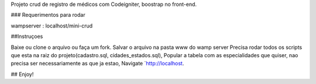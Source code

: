 Projeto crud de registro de médicos com Codeigniter, boostrap no front-end.

### Requerimentos para rodar

wampserver : localhost/mini-crud


##Instruçoes

Baixe ou clone o arquivo ou faça um fork.
Salvar o arquivo na pasta www do wamp server
Precisa rodar todos os scripts que esta na raiz do projeto(cadastro.sql, cidades_estados.sql),
Popular a tabela com as especialidades que quiser, nao precisa ser necessariamente as que ja estao,
Navigate `http://localhost.



## Enjoy!
